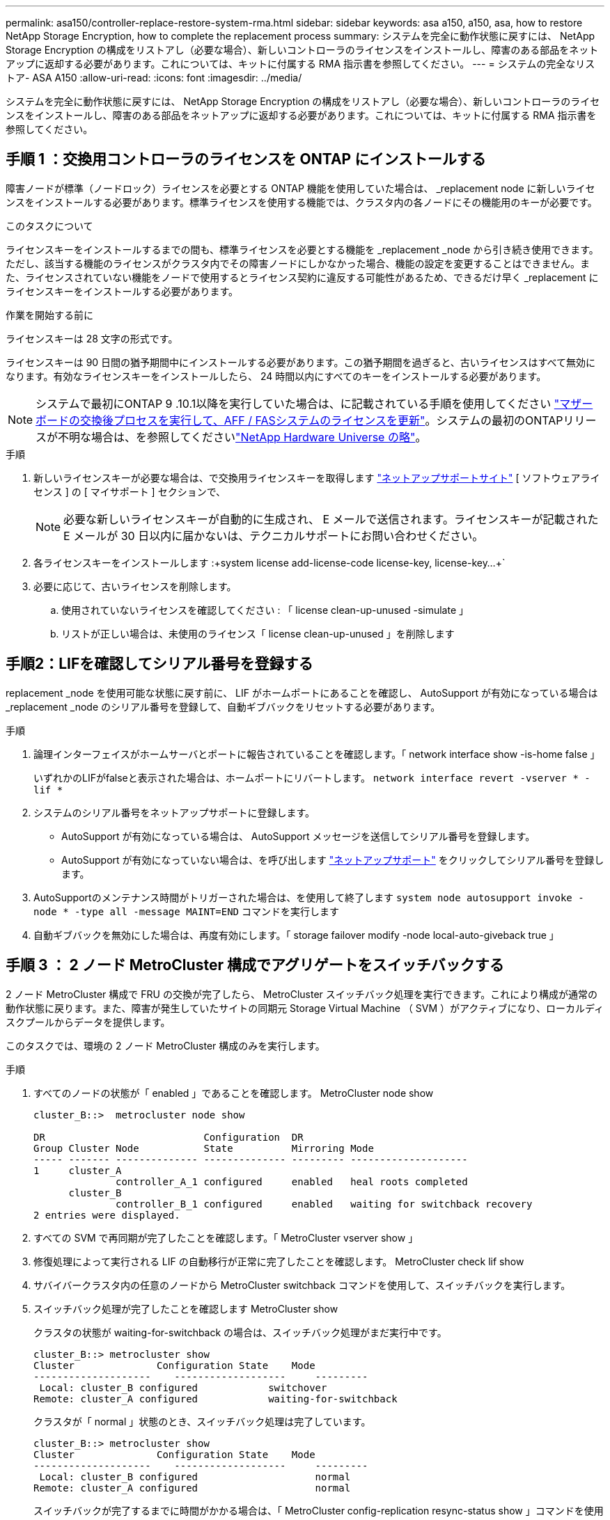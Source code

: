 ---
permalink: asa150/controller-replace-restore-system-rma.html 
sidebar: sidebar 
keywords: asa a150, a150, asa, how to restore NetApp Storage Encryption, how to complete the replacement process 
summary: システムを完全に動作状態に戻すには、 NetApp Storage Encryption の構成をリストアし（必要な場合）、新しいコントローラのライセンスをインストールし、障害のある部品をネットアップに返却する必要があります。これについては、キットに付属する RMA 指示書を参照してください。 
---
= システムの完全なリストア- ASA A150
:allow-uri-read: 
:icons: font
:imagesdir: ../media/


[role="lead"]
システムを完全に動作状態に戻すには、 NetApp Storage Encryption の構成をリストアし（必要な場合）、新しいコントローラのライセンスをインストールし、障害のある部品をネットアップに返却する必要があります。これについては、キットに付属する RMA 指示書を参照してください。



== 手順 1 ：交換用コントローラのライセンスを ONTAP にインストールする

障害ノードが標準（ノードロック）ライセンスを必要とする ONTAP 機能を使用していた場合は、 _replacement node に新しいライセンスをインストールする必要があります。標準ライセンスを使用する機能では、クラスタ内の各ノードにその機能用のキーが必要です。

.このタスクについて
ライセンスキーをインストールするまでの間も、標準ライセンスを必要とする機能を _replacement _node から引き続き使用できます。ただし、該当する機能のライセンスがクラスタ内でその障害ノードにしかなかった場合、機能の設定を変更することはできません。また、ライセンスされていない機能をノードで使用するとライセンス契約に違反する可能性があるため、できるだけ早く _replacement にライセンスキーをインストールする必要があります。

.作業を開始する前に
ライセンスキーは 28 文字の形式です。

ライセンスキーは 90 日間の猶予期間中にインストールする必要があります。この猶予期間を過ぎると、古いライセンスはすべて無効になります。有効なライセンスキーをインストールしたら、 24 時間以内にすべてのキーをインストールする必要があります。


NOTE: システムで最初にONTAP 9 .10.1以降を実行していた場合は、に記載されている手順を使用してください https://kb.netapp.com/on-prem/ontap/OHW/OHW-KBs/Post_Motherboard_Replacement_Process_to_update_Licensing_on_a_AFF_FAS_system#Internal_Notes^["マザーボードの交換後プロセスを実行して、AFF / FASシステムのライセンスを更新"]。システムの最初のONTAPリリースが不明な場合は、を参照してくださいlink:https://hwu.netapp.com["NetApp Hardware Universe の略"^]。

.手順
. 新しいライセンスキーが必要な場合は、で交換用ライセンスキーを取得します https://mysupport.netapp.com/site/global/dashboard["ネットアップサポートサイト"] [ ソフトウェアライセンス ] の [ マイサポート ] セクションで、
+

NOTE: 必要な新しいライセンスキーが自動的に生成され、 E メールで送信されます。ライセンスキーが記載された E メールが 30 日以内に届かないは、テクニカルサポートにお問い合わせください。

. 各ライセンスキーをインストールします :+system license add-license-code license-key, license-key...+`
. 必要に応じて、古いライセンスを削除します。
+
.. 使用されていないライセンスを確認してください : 「 license clean-up-unused -simulate 」
.. リストが正しい場合は、未使用のライセンス「 license clean-up-unused 」を削除します






== 手順2：LIFを確認してシリアル番号を登録する

replacement _node を使用可能な状態に戻す前に、 LIF がホームポートにあることを確認し、 AutoSupport が有効になっている場合は _replacement _node のシリアル番号を登録して、自動ギブバックをリセットする必要があります。

.手順
. 論理インターフェイスがホームサーバとポートに報告されていることを確認します。「 network interface show -is-home false 」
+
いずれかのLIFがfalseと表示された場合は、ホームポートにリバートします。 `network interface revert -vserver * -lif *`

. システムのシリアル番号をネットアップサポートに登録します。
+
** AutoSupport が有効になっている場合は、 AutoSupport メッセージを送信してシリアル番号を登録します。
** AutoSupport が有効になっていない場合は、を呼び出します https://mysupport.netapp.com["ネットアップサポート"] をクリックしてシリアル番号を登録します。


. AutoSupportのメンテナンス時間がトリガーされた場合は、を使用して終了します `system node autosupport invoke -node * -type all -message MAINT=END` コマンドを実行します
. 自動ギブバックを無効にした場合は、再度有効にします。「 storage failover modify -node local-auto-giveback true 」




== 手順 3 ： 2 ノード MetroCluster 構成でアグリゲートをスイッチバックする

2 ノード MetroCluster 構成で FRU の交換が完了したら、 MetroCluster スイッチバック処理を実行できます。これにより構成が通常の動作状態に戻ります。また、障害が発生していたサイトの同期元 Storage Virtual Machine （ SVM ）がアクティブになり、ローカルディスクプールからデータを提供します。

このタスクでは、環境の 2 ノード MetroCluster 構成のみを実行します。

.手順
. すべてのノードの状態が「 enabled 」であることを確認します。 MetroCluster node show
+
[listing]
----
cluster_B::>  metrocluster node show

DR                           Configuration  DR
Group Cluster Node           State          Mirroring Mode
----- ------- -------------- -------------- --------- --------------------
1     cluster_A
              controller_A_1 configured     enabled   heal roots completed
      cluster_B
              controller_B_1 configured     enabled   waiting for switchback recovery
2 entries were displayed.
----
. すべての SVM で再同期が完了したことを確認します。「 MetroCluster vserver show 」
. 修復処理によって実行される LIF の自動移行が正常に完了したことを確認します。 MetroCluster check lif show
. サバイバークラスタ内の任意のノードから MetroCluster switchback コマンドを使用して、スイッチバックを実行します。
. スイッチバック処理が完了したことを確認します MetroCluster show
+
クラスタの状態が waiting-for-switchback の場合は、スイッチバック処理がまだ実行中です。

+
[listing]
----
cluster_B::> metrocluster show
Cluster              Configuration State    Mode
--------------------	------------------- 	---------
 Local: cluster_B configured       	switchover
Remote: cluster_A configured       	waiting-for-switchback
----
+
クラスタが「 normal 」状態のとき、スイッチバック処理は完了しています。

+
[listing]
----
cluster_B::> metrocluster show
Cluster              Configuration State    Mode
--------------------	------------------- 	---------
 Local: cluster_B configured      		normal
Remote: cluster_A configured      		normal
----
+
スイッチバックが完了するまでに時間がかかる場合は、「 MetroCluster config-replication resync-status show 」コマンドを使用することで、進行中のベースラインのステータスを確認できます。

. SnapMirror 構成または SnapVault 構成があれば、再確立します。




== 手順 4 ：障害が発生したパーツをネットアップに返却する

障害が発生したパーツは、キットに付属のRMA指示書に従ってNetAppに返却してください。 https://mysupport.netapp.com/site/info/rma["パーツの返品と交換"]詳細については、ページを参照してください。
